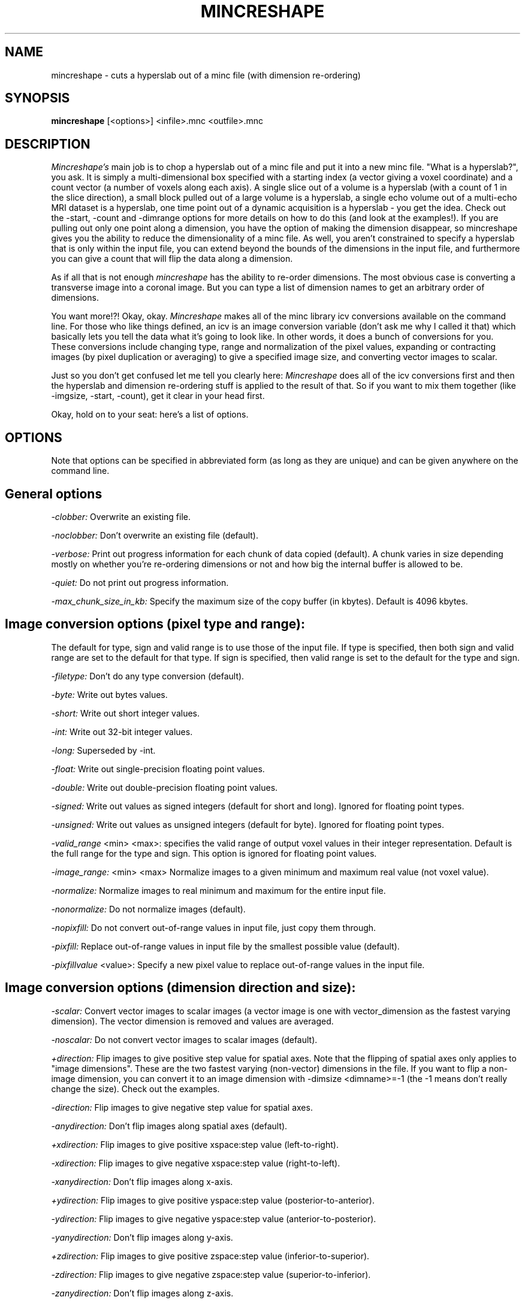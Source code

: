 .\" Copyright 1994 Peter Neelin, McConnell Brain Imaging Centre,
.\" Montreal Neurological Institute, McGill University.
.\" Permission to use, copy, modify, and distribute this
.\" software and its documentation for any purpose and without
.\" fee is hereby granted, provided that the above copyright
.\" notice appear in all copies.  The author and McGill University
.\" make no representations about the suitability of this
.\" software for any purpose.  It is provided "as is" without
.\" express or implied warranty.
.\"
.\" $Header: /software/source/minc/cvsroot/minc/progs/mincreshape/mincreshape.man1,v 6.1 2001/04/17 18:40:24 neelin Exp $
.\"
.TH MINCRESHAPE 1

.SH NAME
mincreshape - cuts a hyperslab out of a minc file (with dimension re-ordering)

.SH SYNOPSIS
.B mincreshape
[<options>] <infile>.mnc <outfile>.mnc

.SH DESCRIPTION 
.I Mincreshape's
main job is to chop a hyperslab out of a minc file and put it into a
new minc file. "What is a hyperslab?", you ask. It is simply a
multi-dimensional box specified with a starting index (a vector giving
a voxel coordinate) and a count vector (a number of voxels along each
axis). A single slice out of a volume is a hyperslab (with a count of
1 in the slice direction), a small block pulled out of a large volume
is a hyperslab, a single echo volume out of a multi-echo MRI dataset
is a hyperslab, one time point out of a dynamic acquisition is a
hyperslab - you get the idea.  Check out the -start, -count and
-dimrange options for more details on how to do this (and look at the
examples!). If you are pulling out only one point along a dimension,
you have the option of making the dimension disappear, so mincreshape
gives you the ability to reduce the dimensionality of a minc file. As
well, you aren't constrained to specify a hyperslab that is only
within the input file, you can extend beyond the bounds of the
dimensions in the input file, and furthermore you can give a count
that will flip the data along a dimension.

As if all that is not enough
.I mincreshape
has the ability to re-order dimensions. The most obvious case is
converting a transverse image into a coronal image. But you can
type a list of dimension names to get an arbitrary order of
dimensions.

You want more!?! Okay, okay.
.I Mincreshape
makes all of the minc library icv conversions available on the command
line. For those who like things defined, an icv is an image
conversion variable (don't ask me why I called it that) which
basically lets you tell the data what it's going to look like. In
other words, it does a bunch of conversions for you. These conversions
include changing type, range and normalization of the pixel 
values, expanding or contracting images (by pixel duplication or
averaging) to give a specified image size, and converting vector
images to scalar.

Just so you don't get confused let me tell you clearly here:
.I Mincreshape
does all of the icv conversions first and then the hyperslab and
dimension re-ordering stuff is applied to the result of that. So if
you want to mix them together (like -imgsize, -start, -count), get it
clear in your head first.

Okay, hold on to your seat: here's a list of options.

.SH OPTIONS
Note that options can be specified in abbreviated form (as long as
they are unique) and can be given anywhere on the command line.

.SH General options
.P
.I -clobber:
Overwrite an existing file.
.P
.I -noclobber:
Don't overwrite an existing file (default).
.P
.I -verbose:
Print out progress information for each chunk of data copied
(default). A chunk varies in size depending mostly on whether you're
re-ordering dimensions or not and how big the internal buffer is
allowed to be.
.P
.I -quiet:
Do not print out progress information.
.P
.I -max_chunk_size_in_kb:
Specify the maximum size of the copy buffer (in kbytes). Default is
4096 kbytes.

.SH Image conversion options (pixel type and range):
The default for type, sign and valid range is to use those of the input
file. If type is specified, then both sign and valid range are set to
the default for that type. If sign is specified, then valid range is
set to the default for the type and sign.
.P
.I -filetype:
Don't do any type conversion (default).
.P
.I -byte:
Write out bytes values.
.P
.I -short:
Write out short integer values.
.P
.I -int:
Write out 32-bit integer values.
.P
.I -long:
Superseded by -int.
.P
.I -float:
Write out single-precision floating point values.
.P
.I -double:
Write out double-precision floating point values.
.P
.I -signed:
Write out values as signed integers (default for short and long). Ignored for
floating point types.
.P
.I -unsigned:
Write out values as unsigned integers (default for byte). Ignored for
floating point types.
.P
.I -valid_range 
<min> <max>:
specifies the valid range of output voxel values in their integer
representation. Default is the full range
for the type and sign. This option is ignored for floating point
values.
.P
.I -image_range:
<min> <max>
Normalize images to a given minimum and maximum real value (not voxel
value).
.P
.I -normalize:
Normalize images to real minimum and maximum for the entire input
file.
.P
.I -nonormalize:
Do not normalize images (default).
.P
.I -nopixfill:
Do not convert out-of-range values in input file, just copy them
through.
.P
.I -pixfill:
Replace out-of-range values in input file by the smallest possible
value (default). 
.P
.I -pixfillvalue
<value>:
Specify a new pixel value to replace out-of-range values in the input
file.

.SH Image conversion options (dimension direction and size):
.P
.I -scalar:
Convert vector images to scalar images (a vector image is one with
vector_dimension as the fastest varying dimension). The vector
dimension is removed and values are averaged.
.P
.I -noscalar:
Do not convert vector images to scalar images (default).
.P
.I +direction:
Flip images to give positive step value for spatial axes.
Note that the flipping of spatial axes only applies to "image
dimensions". These are the two fastest varying (non-vector) dimensions
in the file. If you want to flip a non-image dimension, you can
convert it to an image dimension with -dimsize <dimname>=-1 (the -1
means don't really change the size). Check out the examples.
.P
.I -direction:
Flip images to give negative step value for spatial axes.
.P
.I -anydirection:
Don't flip images along spatial axes (default).
.P
.I +xdirection:
Flip images to give positive xspace:step value (left-to-right).
.P
.I -xdirection:
Flip images to give negative xspace:step value (right-to-left).
.P
.I -xanydirection:
Don't flip images along x-axis.
.P
.I +ydirection:
Flip images to give positive yspace:step value (posterior-to-anterior).
.P
.I -ydirection:
Flip images to give negative yspace:step value (anterior-to-posterior).
.P
.I -yanydirection:
Don't flip images along y-axis.
.P
.I +zdirection:
Flip images to give positive zspace:step value (inferior-to-superior).
.P
.I -zdirection:
Flip images to give negative zspace:step value (superior-to-inferior).
.P
.I -zanydirection:
Don't flip images along z-axis.
.P
.I -keepaspect:
Preserve aspect ratio when resizing images. This means that voxels are
replicated (or averaged) the same number of times along each image
dimension.
.P
.I -nokeepaspect:
Do not force preservation of aspect ratio when resizing images (default).
.P
.I -imgsize
<size>:
Specify the desired image size (used if -rowsize or -colsize not
given).
.P
.I -rowsize
<size>:
Specify the desired number of rows in the image.
.P
.I -colsize
<size>:
Specify the desired number of columns in the image.
.P
.I -dimsize
<dimension>=<size>
Specify the size of a named dimension (<dimension>=<size>). Note that
the resizing only applies to "image dimensions" - usually the two
fastest-varying (non-vector) dimensions. To do dimension resizing, all
fastest-varying dimensions up to the named dimension are turned into
image dimensions, and these are then affected by the direction
options. The dimension name and size must be in one command-line
argument, so if you use spaces (which is okay), remember to use quotes
to hide them from the shell.

.SH Reshaping options:
.P
.I -transverse:
Write out transverse slices.
.P
.I -sagittal:
Write out sagittal slices.
.P
.I -coronal:
Write out coronal slices.
.P
.I -dimorder
<dim1>,<dim2>,<dim3>,...:
Specify dimension order, where <dim?> are the names of the dimensions.
You can give fewer dimensions than exist in the file: they are assumed
to be the fastest varying dimensions in the output file (so
-transverse is exactly equivalent to -dimorder zspace,yspace,xspace).
Again, spaces are allowed between names, but remember to hide them
from the shell with quotes.
.P
.I -dimrange
<dim>=<start>[,<count>]:
Specify the range of dimension subscripts for dimension <dim>. If
<count> is missing or 0, then it is taken to mean 1, but remove the
dimension from the output file (a count of 1 will keep a dimension of
size 1). A negative <count> means flip the data along that dimension -
in this case <start> specifies the highest voxel coordinate for the
dimension (-dimrange xspace=3,-3 gives a flipped version of -dimrange
xspace=1,3). The options -start and -count provide an alternative way
to specify the same information.
.P
.I -start
<coord0>,<coord1>,<coord2>,...:
Specifies the starting corner of the hyperslab (coordinates go from
slowest varying dimension to fastest). If fewer coordinates are given than
dimensions exist in the file, then they are assumed to apply
to the slowest varying dimensions and the remaining coordinates are
set to 0. See -dimrange for more details. Both -start and -count give
vectors that correspond to input file dimensions after the image
conversion (icv) options have been applied.
.P
.I -count
<size0>,<size1>,<size2>,...:
Specifies edge lengths of hyperslab to read (coordinates go from
slowest varying dimension to fastest). If fewer sizes are given than 
dimensions exist in the file, then they are assumed to apply to the
slowest varying dimensions and the remaining sizes are set to the full
size of the dimension. See -dimrange for more details. Both -start and
-count give vectors that correspond to input file dimensions after the
image conversion (icv) options have been applied.

.SH Missing data options:
.P
.I -nofill:
Use value zero for points outside of the input volume (default).
.P
.I -fill:
Use a fill value for points outside of input volume (minimum possible
value).
.P
.I -fillvalue
<fillvalue>:
Specify a fill value for points outside of the input volume (this is a
real value, not a pixel value).

.SH Generic options for all commands:
.P
.I -help:
Print summary of command-line options and abort.

.SH EXAMPLES:

Assume that we have a volume with dimensions zspace, yspace, xspace
(that's transverse) and sizes 128, 256, 256. If we want to get slice 40
out of it (keeping the coordinate information for the zspace
dimension), then we can use 

   mincreshape original.mnc new.mnc \\
      -dimrange zspace=40,1

Alternatively, we could use

   mincreshape original.mnc new.mnc \\
      -start 40,0,0 -count 1,256,256

Or simply

   mincreshape original.mnc new.mnc \\
      -start 40 -count 1

If we wanted to get rid of the zspace dimension, we could use

   mincreshape original.mnc new.mnc \\
      -dimrange zspace=40,0

Let's get a block out of the middle and flip it along xspace:

   mincreshape original.mnc new.mnc \\
      -start 40,10,240 -count 1,200,-200

But why restrain outselves? Let's go out of bounds:

   mincreshape original.mnc new.mnc \\
      -start 40,-100,340 -count 1,200,-200

If you want a sagittal volume, use this:

   mincreshape original.mnc new.mnc -sagittal

How about some sideways heads - flip x and y. And convert to byte to
save space while we're at it:

   mincreshape original.mnc new.mnc \\
      -dimorder xspace,yspace -byte

You like to store volumes in x,y,z order (that's z varying fastest! I
know some people who do it!)? Okay.

   mincreshape original.mnc new.mnc \\
      -dimorder xspace,yspace,zspace

But you're a minimalist (and don't mind taking a chance). Here's the
same thing (but it might break for another file):

   mincreshape original.mnc new.mnc \\
      -dimorder zspace

Let's make sure that all dimensions have a negative step attribute
(see option +direction for some details):

   mincreshape original.mnc new.mnc \\
      -direction -dimsize zspace=-1

.SH AUTHOR
Peter Neelin

.SH COPYRIGHTS
.ps 18
Copyright 1994 by Peter Neelin
